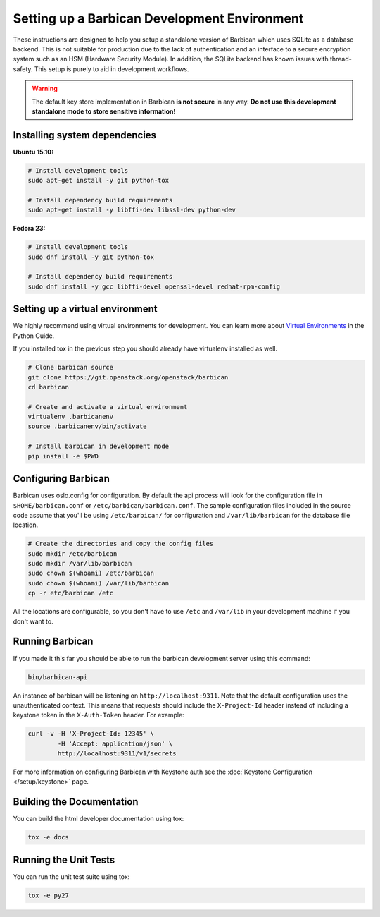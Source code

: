 Setting up a Barbican Development Environment
==============================================

These instructions are designed to help you setup a standalone version of
Barbican which uses SQLite as a database backend. This is not suitable for
production due to the lack of authentication and an interface to a secure
encryption system such as an HSM (Hardware Security Module). In addition,
the SQLite backend has known issues with thread-safety. This setup is purely
to aid in development workflows.

.. warning::

    The default key store implementation in Barbican **is not secure** in
    any way. **Do not use this development standalone mode to store sensitive
    information!**

Installing system dependencies
------------------------------

**Ubuntu 15.10:**

.. code-block:: bash

    # Install development tools
    sudo apt-get install -y git python-tox

    # Install dependency build requirements
    sudo apt-get install -y libffi-dev libssl-dev python-dev

**Fedora 23:**

.. code-block:: bash

    # Install development tools
    sudo dnf install -y git python-tox

    # Install dependency build requirements
    sudo dnf install -y gcc libffi-devel openssl-devel redhat-rpm-config

Setting up a virtual environment
--------------------------------

We highly recommend using virtual environments for development.  You can learn
more about `Virtual Environments`_ in the Python Guide.

If you installed tox in the previous step you should already have virtualenv
installed as well.

.. _Virtual Environments: http://docs.python-guide.org/en/latest/dev/virtualenvs/

.. code-block:: bash

    # Clone barbican source
    git clone https://git.openstack.org/openstack/barbican
    cd barbican

    # Create and activate a virtual environment
    virtualenv .barbicanenv
    source .barbicanenv/bin/activate

    # Install barbican in development mode
    pip install -e $PWD

Configuring Barbican
--------------------

Barbican uses oslo.config for configuration.  By default the api process will
look for the configuration file in ``$HOME/barbican.conf`` or
``/etc/barbican/barbican.conf``.  The sample configuration files included in the
source code assume that you'll be using ``/etc/barbican/`` for configuration and
``/var/lib/barbican`` for the database file location.

.. code-block:: bash

   # Create the directories and copy the config files
   sudo mkdir /etc/barbican
   sudo mkdir /var/lib/barbican
   sudo chown $(whoami) /etc/barbican
   sudo chown $(whoami) /var/lib/barbican
   cp -r etc/barbican /etc

All the locations are configurable, so you don't have to use ``/etc`` and
``/var/lib`` in your development machine if you don't want to.

Running Barbican
----------------

If you made it this far you should be able to run the barbican development
server using this command:

.. code-block:: bash

   bin/barbican-api

An instance of barbican will be listening on ``http://localhost:9311``.  Note
that the default configuration uses the unauthenticated context.  This means
that requests should include the ``X-Project-Id`` header instead of including
a keystone token in the ``X-Auth-Token`` header.  For example:

.. code-block:: bash

   curl -v -H 'X-Project-Id: 12345' \
           -H 'Accept: application/json' \
           http://localhost:9311/v1/secrets

For more information on configuring Barbican with Keystone auth see the
:doc:`Keystone Configuration </setup/keystone>` page.

Building the Documentation
--------------------------

You can build the html developer documentation using tox:

.. code-block:: bash

   tox -e docs


Running the Unit Tests
----------------------

You can run the unit test suite using tox:

.. code-block:: bash

   tox -e py27
